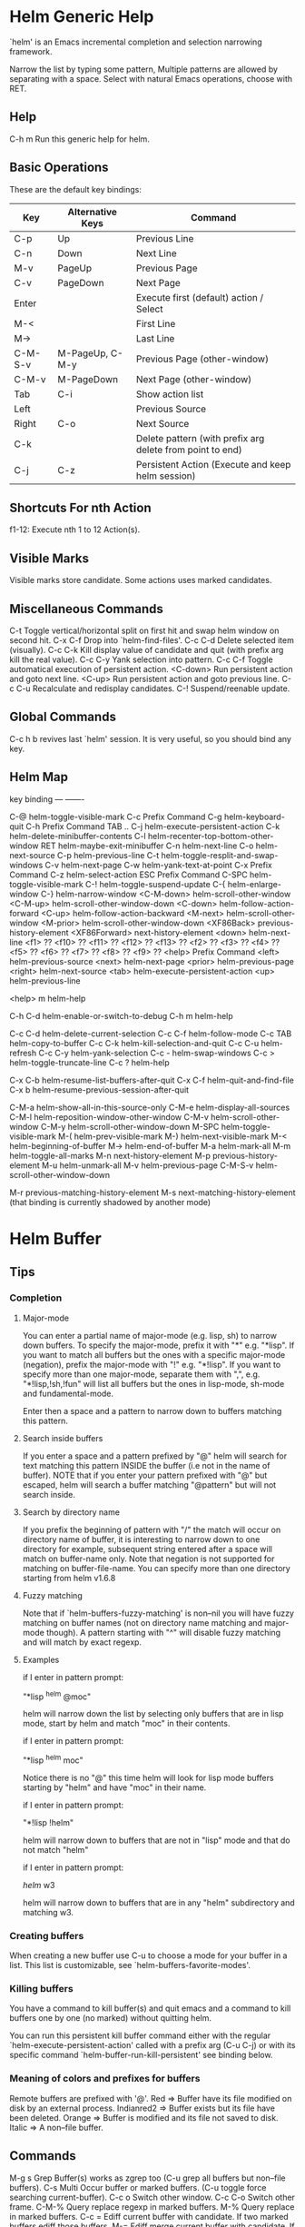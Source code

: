 * Helm Generic Help

`helm' is an Emacs incremental completion and selection narrowing framework.

Narrow the list by typing some pattern,
Multiple patterns are allowed by separating with a space.
Select with natural Emacs operations, choose with RET.

** Help

C-h m		Run this generic help for helm.

** Basic Operations

These are the default key bindings:

| Key     | Alternative Keys | Command                                                   |
|---------+------------------+-----------------------------------------------------------|
| C-p     | Up               | Previous Line                                             |
| C-n     | Down             | Next Line                                                 |
| M-v     | PageUp           | Previous Page                                             |
| C-v     | PageDown         | Next Page                                                 |
| Enter   |                  | Execute first (default) action / Select                   |
| M-<     |                  | First Line                                                |
| M->     |                  | Last Line                                                 |
| C-M-S-v | M-PageUp, C-M-y  | Previous Page (other-window)                              |
| C-M-v   | M-PageDown       | Next Page (other-window)                                  |
| Tab     | C-i              | Show action list                                          |
| Left    |                  | Previous Source                                           |
| Right   | C-o              | Next Source                                               |
| C-k     |                  | Delete pattern (with prefix arg delete from point to end) |
| C-j     | C-z              | Persistent Action (Execute and keep helm session)         |

** Shortcuts For nth Action

f1-12: Execute nth 1 to 12 Action(s).

** Visible Marks

Visible marks store candidate. Some actions uses marked candidates.

** Miscellaneous Commands

C-t		Toggle vertical/horizontal split on first hit and swap helm window on second hit.
C-x C-f		Drop into `helm-find-files'.
C-c C-d		Delete selected item (visually).
C-c C-k		Kill display value of candidate and quit (with prefix arg kill the real value).
C-c C-y		Yank selection into pattern.
C-c C-f		Toggle automatical execution of persistent action.
<C-down>	Run persistent action and goto next line.
<C-up>		Run persistent action and goto previous line.
C-c C-u		Recalculate and redisplay candidates.
C-!		Suspend/reenable update.
 
** Global Commands

C-c h b revives last `helm' session.
It is very useful, so you should bind any key.

** Helm Map
key             binding
---             -------

C-@		helm-toggle-visible-mark
C-c		Prefix Command
C-g		helm-keyboard-quit
C-h		Prefix Command
TAB .. C-j	helm-execute-persistent-action
C-k		helm-delete-minibuffer-contents
C-l		helm-recenter-top-bottom-other-window
RET		helm-maybe-exit-minibuffer
C-n		helm-next-line
C-o		helm-next-source
C-p		helm-previous-line
C-t		helm-toggle-resplit-and-swap-windows
C-v		helm-next-page
C-w		helm-yank-text-at-point
C-x		Prefix Command
C-z		helm-select-action
ESC		Prefix Command
C-SPC		helm-toggle-visible-mark
C-!		helm-toggle-suspend-update
C-{		helm-enlarge-window
C-}		helm-narrow-window
<C-M-down>	helm-scroll-other-window
<C-M-up>	helm-scroll-other-window-down
<C-down>	helm-follow-action-forward
<C-up>		helm-follow-action-backward
<M-next>	helm-scroll-other-window
<M-prior>	helm-scroll-other-window-down
<XF86Back>	previous-history-element
<XF86Forward>	next-history-element
<down>		helm-next-line
<f1>		??
<f10>		??
<f11>		??
<f12>		??
<f13>		??
<f2>		??
<f3>		??
<f4>		??
<f5>		??
<f6>		??
<f7>		??
<f8>		??
<f9>		??
<help>		Prefix Command
<left>		helm-previous-source
<next>		helm-next-page
<prior>		helm-previous-page
<right>		helm-next-source
<tab>		helm-execute-persistent-action
<up>		helm-previous-line

<help> m	helm-help

C-h C-d		helm-enable-or-switch-to-debug
C-h m		helm-help

C-c C-d		helm-delete-current-selection
C-c C-f		helm-follow-mode
C-c TAB		helm-copy-to-buffer
C-c C-k		helm-kill-selection-and-quit
C-c C-u		helm-refresh
C-c C-y		helm-yank-selection
C-c -		helm-swap-windows
C-c >		helm-toggle-truncate-line
C-c ?		helm-help

C-x C-b		helm-resume-list-buffers-after-quit
C-x C-f		helm-quit-and-find-file
C-x b		helm-resume-previous-session-after-quit

C-M-a		helm-show-all-in-this-source-only
C-M-e		helm-display-all-sources
C-M-l		helm-reposition-window-other-window
C-M-v		helm-scroll-other-window
C-M-y		helm-scroll-other-window-down
M-SPC		helm-toggle-visible-mark
M-(		helm-prev-visible-mark
M-)		helm-next-visible-mark
M-<		helm-beginning-of-buffer
M->		helm-end-of-buffer
M-a		helm-mark-all
M-m		helm-toggle-all-marks
M-n		next-history-element
M-p		previous-history-element
M-u		helm-unmark-all
M-v		helm-previous-page
C-M-S-v		helm-scroll-other-window-down

M-r		previous-matching-history-element
M-s		next-matching-history-element
  (that binding is currently shadowed by another mode)



* Helm Buffer

** Tips

*** Completion

**** Major-mode

You can enter a partial name of major-mode (e.g. lisp, sh) to narrow down buffers.
To specify the major-mode, prefix it with "*" e.g. "*lisp".
If you want to match all buffers but the ones with a specific major-mode (negation),
prefix the major-mode with "!" e.g. "*!lisp".
If you want to specify more than one major-mode, separate them with ",",
e.g. "*!lisp,!sh,!fun" will list all buffers but the ones in lisp-mode, sh-mode and
fundamental-mode.

Enter then a space and a pattern to narrow down to buffers matching this pattern.

**** Search inside buffers

If you enter a space and a pattern prefixed by "@" helm will search for text matching
this pattern INSIDE the buffer (i.e not in the name of buffer).
NOTE that if you enter your pattern prefixed with "@" but escaped, helm will search a buffer
matching "@pattern" but will not search inside.

**** Search by directory name

If you prefix the beginning of pattern with "/" the match will occur on directory name
of buffer, it is interesting to narrow down to one directory for example, subsequent string
entered after a space will match on buffer-name only.
Note that negation is not supported for matching on buffer-file-name.
You can specify more than one directory starting from helm v1.6.8
 
**** Fuzzy matching

Note that if `helm-buffers-fuzzy-matching' is non--nil you will have
fuzzy matching on buffer names (not on directory name matching and major-mode though).
A pattern starting with "^" will disable fuzzy matching and will match by exact regexp.

**** Examples

if I enter in pattern prompt:

    "*lisp ^helm @moc"

helm will narrow down the list by selecting only buffers that are in lisp mode, start by helm
and match "moc" in their contents.

if I enter in pattern prompt:

    "*lisp ^helm moc"

Notice there is no "@" this time
helm will look for lisp mode buffers starting by "helm" and have "moc" in their name.

if I enter in pattern prompt:

    "*!lisp !helm"

helm will narrow down to buffers that are not in "lisp" mode and that do not match "helm"

if I enter in pattern prompt:

    /helm/ w3

helm will narrow down to buffers that are in any "helm" subdirectory and matching w3.

*** Creating buffers

When creating a new buffer use C-u to choose a mode for your buffer in a list.
This list is customizable, see `helm-buffers-favorite-modes'.

*** Killing buffers

You have a command to kill buffer(s) and quit emacs and a command to kill buffers one by one
(no marked) without quitting helm.

You can run this persistent kill buffer command either with the regular
`helm-execute-persistent-action' called with a prefix arg (C-u C-j) or with its specific command
`helm-buffer-run-kill-persistent' see binding below.

*** Meaning of colors and prefixes for buffers

Remote buffers are prefixed with '@'.
Red        => Buffer have its file modified on disk by an external process.
Indianred2 => Buffer exists but its file have been deleted.
Orange     => Buffer is modified and its file not saved to disk.
Italic     => A non--file buffer.

** Commands

M-g s		Grep Buffer(s) works as zgrep too (C-u grep all buffers but non--file buffers).
C-s		Multi Occur buffer or marked buffers. (C-u toggle force searching current-buffer).
C-c o		Switch other window.
C-c C-o		Switch other frame.
C-M-%		Query replace regexp in marked buffers.
M-%		Query replace in marked buffers.
C-c =		Ediff current buffer with candidate.  If two marked buffers ediff those buffers.
M-=		Ediff merge current buffer with candidate.  If two marked buffers ediff merge those buffers.
C-=		Toggle Diff buffer with saved file without quitting.
M-U		Revert buffer without quitting.
C-x C-s		Save buffer without quitting.
M-D		Delete marked buffers and quit.
C-c d		Delete buffer without quitting helm.
M-m		Toggle all marks.
M-a		Mark all.
C-]		Toggle details.
C-c a		Show hidden buffers.
C-M-SPC		Mark all buffers with same type (color) than current.

* Helm Find Files

** Tips

*** Navigation summary

For a better experience you can enable auto completion by setting
`helm-ff-auto-update-initial-value' to non-nil in your init file.
It is not enabled by default to not confuse new users.

**** Use `C-j' (persistent action) on a directory to go down one level

On a symlinked directory a prefix arg will allow expanding to its true name.

**** Use `C-l' on a directory to go up one level

**** Use `C-r' to walk back the resulting tree of all the `C-l' you did

Note: The tree is reinitialized each time you enter a new tree with `C-j'
or by entering some pattern in prompt.

*** Find file at point

Helm is using `ffap' partially or completely to find file at point
depending on value of `helm-ff-guess-ffap-filenames'.
You can use full `ffap' by setting this to non-nil (annoying).
Default value is nil which make `ffap' working partially.

**** Find file at number line

With something like this at point:

    ~/elisp/helm/helm.el:1234

Helm will find this file at line number 1234.

**** Find url at point

When an url is found at point, helm expand to that url only.
Pressing RET jump to that url using `browse-url-browser-function'.

**** Find mail at point

When a mail address is found at point helm expand to this email address
prefixed by "mailto:". Pressing RET open a message buffer with this mail
address.

*** Quick pattern expansion

**** Enter `~/' at end of pattern to quickly reach home directory

**** Enter `/' at end of pattern to quickly reach root of your file system

**** Enter `./' at end of pattern to quickly reach `default-directory' (initial start of session)

If you are already in `default-directory' this will move cursor on top.

**** Enter `../' at end of pattern will reach upper directory, moving cursor on top

NOTE: This is different to using `C-l' in that `C-l' don't move cursor on top but stay on previous
subdir name.

**** Enter any environment var (e.g. `$HOME') at end of pattern, it will be expanded

**** You can yank any valid filename after pattern, it will be expanded

*** Helm find files is fuzzy matching (start on third char entered)

e.g. "fob" or "fbr" will complete "foobar"
but "fb" will wait for a third char for completing.

*** Use `C-u C-j' to watch an image or `C-<down>'

*** `C-j' on a filename will expand in helm-buffer to this filename

Second hit on `C-j' will display buffer filename.
Third hit on `C-j' will kill buffer filename.
NOTE: `C-u C-j' will display buffer directly.

*** To browse images directories turn on `helm-follow-mode' and navigate with arrow keys

You can also use `helm-follow-action-forward' and `helm-follow-action-backward'
(`C-<down' and `C-<left>').

*** You can turn off/on (toggle) autoupdate completion at any moment with `C-DEL'

It is useful when auto completion is enabled and when trying to create a new file
or directory you want to prevent helm trying to complete what you are writing.
NOTE: On a terminal C-<backspace> may not work, use in this case C-c <backspace>.

*** You can create a new directory and a new file at the same time

Just write the path in prompt and press `<RET>'.
e.g. You can create "~/new/newnew/newnewnew/my_newfile.txt".

*** To create a new directory, add a "/" at end of new name and press <RET>

*** To create a new file just write the filename not ending with "/"

*** Recursive search from helm find files

**** You can use helm browse project (see binding below)

- With no prefix arg
  If your current directory is under version control
  with one of git or hg and you have installed helm-ls-git and/or helm-ls-hg
  https://github.com/emacs-helm/helm-ls-git.git
  https://github.com/emacs-helm/helm-ls-hg
  you will see all your files under version control, otherwise
  you will be back to helm-find-files.
- With one prefix arg
  You will see all the files under this directory
  and other subdirectories (recursion) and this list of files will be cached.
- With two prefix args
  same but the cache will be refreshed.

**** You can start a recursive search with Locate of Find (See commands below)

With Locate you can use a local db with a prefix arg. If the localdb doesn't already
exists, you will be prompted for its creation, if it exists and you want to refresh it,
give two prefix args.

*** Insert filename at point or complete filename at point

On insertion (no completion, i.e nothing at point):

- `C-c i'         => insert absolute file name.
- `C-u C-c i'     => insert abbreviate file name.
- `C-u C-u C-c i' => insert relative file name.

On completion:

- target starts by ~/           => insert abbreviate file name.
- target starts by / or [a-z]:/ => insert full path.
- otherwise                     => insert relative file name.

*** Using wildcard to select multiple files

Use of wilcard is supported to give a set of files to an action:

e.g. You can copy all the files with ".el" extension by using "*.el"
and then run your copy action.

You can do the same but with "**.el" (note the two stars),
this will select recursively all ".el" files under current directory.

NOTE: When using an action that involve an external backend (e.g. grep), using "**"
is not advised (even if it works fine) because it will be slower to select all your files,
you have better time letting the backend doing it, it will be faster.
However, if you know you have not many files it is reasonable to use this,
also using not recursive wilcard (e.g. "*.el") is perfectly fine for this.

This feature ("**") is activated by default with the option `helm-file-globstar'.
The directory selection with "**foo/" like bash shopt globstar option is not supported yet.

*** Copying renaming asynchronously

If you use async library (if you have installed helm from MELPA you do) you can enable
async for copying/renaming etc... your files by enabling `dired-async-mode'.

Note that even when async is enabled, running a copy/rename action with a prefix arg
will execute action synchronously, it will follow also the first file of the marked files
in its destination directory.

*** Bookmark your `helm-find-files' session

You can bookmark your `helm-find-files' session with `C-x r m'.
You can retrieve later these bookmarks easily by using M-x helm-filtered-bookmarks
or from the current `helm-find-files' session just hitting `C-x r b'.

*** Run Gid from `helm-find-files'

You can navigate to a project containing an ID file created with the `mkid'
command from id-utils, and run the `gid' command which will use the symbol at point
in `helm-current-buffer' as default.

** Commands

C-x C-f		Run Locate (C-u to specify locate db, M-n insert basename of candidate)
C-x C-d		Browse project (`C-u' recurse, `C-u C-u' recurse and refresh db)
C-c /		Run Find shell command from this directory.
C-s		Run Grep (C-u Recursive).
M-g p		Run Pdfgrep on marked files.
M-g z		Run zgrep (C-u Recursive).
C-c g		Run gid (id-utils).
M-.		Run Etags (C-u use thing-at-point `C-u C-u' reload cache)
M-R		Rename File (C-u Follow).
M-%		Query replace on marked files.
M-C		Copy File (C-u Follow).
M-B		Byte Compile File (C-u Load).
M-L		Load File.
M-S		Symlink File.
M-H		Hardlink file.
M-D		Delete File.
M-K		Kill buffer candidate without quitting.
C-c d		Delete file without quitting.
M-e		Switch to Eshell.
M-!		Eshell command on file (C-u Apply on marked files, otherwise treat them sequentially).
C-c =		Ediff file.
M-=		Ediff merge file.
C-c i		Complete file name at point.
C-c o		Switch other window.
C-c C-o		Switch other frame.
C-c C-x		Open file with external program (C-u to choose).
C-c X		Open file externally with default tool.
M-l		Rotate Image Left.
M-r		Rotate Image Right.
C-l		Go down precedent directory.
M-p		Switch to last visited directories history.
C-c h		Switch to file name history.
M-i		Show file properties in a tooltip.
M-a		Mark all visibles candidates.
C-c DEL		Toggle auto expansion of directories.
M-u		Unmark all candidates, visibles and invisibles.
C-c C-a		Gnus attach files to message buffer.
C-c p		Print file, (C-u to refresh printers list).
C-{		Enlarge helm window.
C-}		Narrow helm window.
C-]		Toggle basename/fullpath.
C-c r		Find file as root.
C-x C-v		Find alternate file.
C-c @		Insert org link.

* Helm read file name

** Tips

*** Enter `~/' at end of pattern to quickly reach home directory

*** Enter `/' at end of pattern to quickly reach root of your file system

*** Enter `./' at end of pattern to quickly reach `default-directory' (initial start of session)

If you are in `default-directory' move cursor on top.

*** Enter `../' at end of pattern will reach upper directory, moving cursor on top

NOTE: This different to using `C-l' in that `C-l' don't move cursor on top but stay on previous
subdir name.

*** You can complete with partial basename (start on third char entered)

E.g. "fob" or "fbr" will complete "foobar"
but "fb" will wait for a third char for completing.

*** Persistent actions

By default `helm-read-file-name' use the persistent actions of `helm-find-files'

**** Use `C-u C-j' to watch an image

**** `C-j' on a filename will expand in helm-buffer to this filename

Second hit on `C-j' will display buffer filename.
Third hit on `C-j' will kill buffer filename.
NOTE: `C-u C-j' will display buffer directly.

**** To browse images directories turn on `helm-follow-mode' and navigate with arrow keys

**** Delete characters

When you want to delete backward characters, e.g. to create a new file or directory,
autoupdate may keep updating to an existent directory preventing you from doing so.
In this case, type C-<backspace> and then <backspace>.
This should not be needed when copying/renaming files because autoupdate is disabled
by default in that case.
NOTE: On a terminal C-<backspace> may not work, use in this case C-c <backspace>.

**** Create a new directory and a new file at the same time

You can create a new directory and a new file at the same time, 
just write the path in prompt and press <RET>.
E.g. You can create "~/new/newnew/newnewnew/my_newfile.txt".

**** To create a new directory, add a "/" at end of new name and press <RET>

**** To create a new file just write the filename not ending with "/"

** Commands

C-l		Go down precedent directory.
C-c DEL		Toggle auto expansion of directories.
C-]		Toggle basename.
C-c h		File name history.
C/M-RET		Maybe return empty string (unless `must-match').
C-o		Goto next source.
<M-left>		Goto previous source.

* Helm Generic files

** Tips

*** Locate

You can add after writing search pattern any of the locate command line options.
e.g. -b, -e, -n <number>...etc.
See Man locate for more infos.

Some other sources (at the moment recentf and file in current directory sources)
support the -b flag for compatibility with locate when they are used with it.

*** Browse project

When your directory is not under version control,
don't forget to refresh your cache when files have been added/removed in your directory.

*** Find command

Recursively search files using "find" shell command.

Candidates are all filenames that match all given globbing patterns.
This respects the options `helm-case-fold-search' and
`helm-findutils-search-full-path'.

You can pass arbitrary options directly to find after a "*" separator.
For example, this would find all files matching "book" that are larger
than 1 megabyte:

    book * -size +1M

** Commands

C-]		Toggle basename.
C-s		Run grep (C-u recurse).
M-g z		Run zgrep.
C-c g		Run gid (id-utils).
M-g p		Run Pdfgrep on marked files.
M-C		Copy file(s)
M-R		Rename file(s).
M-S		Symlink file(s).
M-H		Hardlink file(s).
M-D		Delete file(s).
M-B		Byte compile file(s) (C-u load) (elisp).
M-L		Load file(s) (elisp).
C-=		Ediff file.
C-c =		Ediff merge file.
C-c o		Switch other window.
M-i		Show file properties.
M-.		Run etags (C-u use tap, C-u C-u reload DB).
C-w		Yank text at point.
C-c C-x		Open file with external program (C-u to choose).
C-c X		Open file externally with default tool.
C-c @		Insert org link.

* Helm Grep

** Tips

*** You can start grep with a prefix arg to recurse in subdirectories

*** You can use wild card when selecting files (e.g. *.el)

*** You can grep in many differents directories by marking files or wild cards

*** You can save your results in a `helm-grep-mode' buffer, see commands below

Once in this buffer you can use emacs-wgrep to edit your changes.

*** Important

Grepping on remote file will work only with grep, not ack-grep, but it is
anyway bad supported as tramp doesn't support multiple process running in a
short delay (less than 5s actually) among other things,
so I strongly advice hitting `C-!' (i.e suspend process)
before entering anything in pattern, and hit again `C-!' when
your regexp is ready to send to remote process, even if helm is handling
this by delaying each process at 5s. 
Or even better don't use tramp at all and mount your remote file system on SSHFS.

* Helm Gid

** Tips

Helm gid read the database created with the `mkid' command from id-utils.
The name of the database file can be customized with `helm-gid-db-file-name', it
is usually "ID".
Helm Gid use the symbol at point as default-input.
You have access to this command also from `helm-find-files' which allow you to
navigate to another directory to consult its database.

* Helm AG

** Tips

Helm AG is different from grep or ack-grep in that it works on a directory and not
a list of files.
You can ignore files and directories by using a ".agignore" file, local to directory
or global when placed in home directory (See AG man page for more infos).
This file supports same entries as what you will find in `helm-grep-ignored-files' and
`helm-grep-ignored-directories'.
As always you can access helm AG from `helm-find-files'.

** Commands

<M-down>		Next File.
<M-up>		Precedent File.
C-w		Yank Text at point in minibuffer.
C-c o		Jump other window.
C-c C-o		Jump other frame.
<left>		Run default action (Same as RET).
C-x C-s		Save to a `helm-grep-mode' enabled buffer.

* Helm PdfGrep Map

** Commands

<M-down>		Next File.
<M-up>		Precedent File.
C-w		Yank Text at point in minibuffer.

* Helm Etags Map

** Commands

<M-down>		Next File.
<M-up>		Precedent File.
C-w		Yank Text at point in minibuffer.

* Helm Ucs

** Tips

Use commands below to insert unicode characters
in current-buffer without quitting helm.

** Commands

Uses keymap `helm-ucs-map', which is not currently defined.

M-x helm-ucs-persistent-insert		Insert char.
M-x helm-ucs-persistent-forward		Forward char.
M-x helm-ucs-persistent-backward		Backward char.
M-x helm-ucs-persistent-delete		Delete char backward.

* Helm bookmark name

** Commands

C-c o		Jump other window.
C-d		Delete bookmark.
M-e		Edit bookmark.
C-]		Toggle bookmark location visibility.

* Helm eshell on file

** Tips

*** Passing extra args after filename

Normally your command or alias will be called with file as argument. E.g.,

    <command> 'candidate_file'

But you can also pass an argument or more after 'candidate_file' like this:

    <command> %s [extra_args]

'candidate_file' will be added at '%s' and your command will look at this:

    <command> 'candidate_file' [extra_args]

*** Specify many files as args (marked files)

E.g. <command> file1 file2 ...

Call `helm-find-files-eshell-command-on-file' with one prefix-arg
Otherwise you can pass one prefix-arg from the command selection buffer.
NOTE: This is not working on remote files.

With two prefix-arg before starting or from the command selection buffer
the output is printed to your `current-buffer'.

Note that with no prefix-arg or a prefix-arg value of '(16) (C-u C-u)
the command is called once for each file like this:

    <command> file1 <command> file2 etc...

** Commands

Uses keymap `helm-esh-on-file-map', which is not currently defined.


* Helm ido virtual buffers

** Commands

C-c o		Switch other window.
C-c C-o		Switch other frame.
M-g s		Grep file.
M-g z		Zgrep file.
M-D		Delete file.
C-c C-x		Open file externally.

* Helm Moccur

** Tips

*** Matching

Multiple regexp matching is allowed, just enter a space to separate your regexps.

Matching empty lines is supported with the regexp "^$", you will get the results
with only the buffer-name and the line number, you can of course save and edit these
results (i.e add text to the empty line) .

*** Automatically matching symbol at point

You can match automatically the symbol at point, but keeping
the minibuffer empty ready to write into.
This is disabled by default, to enable this you have to add `helm-source-occur'
and `helm-source-moccur' to `helm-sources-using-default-as-input'.

*** Jump to the corresponding line in the searched buffer

You can do this with `C-j' (persistent-action), to do it repetitively
you can use `C-<up>' and `C-<down>' or enable `helm-follow-mode' with `C-c C-f'.

*** Saving results

Same as with helm-grep, you can save the results with `C-x C-s'.
Of course if you don't save your results, you can get back your session
with `helm-resume'.

*** Refreshing the resumed session.

When the buffer(s) where you ran helm-(m)occur have been modified, you will be
warned of this with the buffer flashing to red, you can refresh the buffer by running
`C-c C-u'.
This can be done automatically by customizing `helm-moccur-auto-update-on-resume'.

*** Refreshing a saved buffer

Type `g' to update your buffer.

*** Edit a saved buffer

First, install wgrep https://github.com/mhayashi1120/Emacs-wgrep
and then:

1) C-c C-p to edit the buffer(s).
2) C-x C-s to save your changes.

Tip: Use the excellent iedit https://github.com/tsdh/iedit
to modify occurences in your buffer.

** Commands

<M-down>		Next Buffer.
<M-up>		Precedent Buffer.
C-w		Yank Text at point in minibuffer.
C-c o		Goto line in other window.
C-c C-o		Goto line in new frame.

* Helm Top

** Tips

** Commands

Uses keymap `helm-top-map', which is not currently defined.

M-x helm-top-run-sort-by-com		Sort by commands.
M-x helm-top-run-sort-by-cpu		Sort by cpu usage.
M-x helm-top-run-sort-by-user		Sort alphabetically by user.
M-x helm-top-run-sort-by-mem		Sort by memory.

* Helm Apt

** Tips

** Commands

Uses keymap `helm-apt-map', which is not currently defined.

M-x helm-apt-show-all		Show all packages.
M-x helm-apt-show-only-installed		Show installed packages only.
M-x helm-apt-show-only-not-installed		Show not installed packages only.
M-x helm-apt-show-only-deinstalled		Show deinstalled (not purged yet) packages only.>

* Helm elisp package

** Tips

*** Compile all your packages asynchronously

When using async (if you have installed from MELPA you do), only helm, helm-core,
and magit are compiled asynchronously, if you want all your packages compiled async,
add to your init file:
    
     (setq async-bytecomp-allowed-packages '(all))
    
*** Upgrade elisp packages

On initial start (when emacs is fetching packages on remote), if helm find
package to upgrade it will start in the upgradables packages view showing the packages
availables to upgrade.
On further starts, you will have to refresh the list with `C-c C-u', if helm find upgrades
you will have a message telling you some packages are available for upgrade, you can switch to
upgrade view (see below) to see what packages are available for upgrade or just hit `C-c U'.
to upgrade all.

To see upgradables packages hit <M-U>.

Then you can install all upgradables packages with the upgrade all action (`C-c C-u'),
or upgrade only the specific packages by marking them (the new ones) and running
the upgrade action (visible only when there is upgradables packages).
Of course you can upgrade a single package by just running the upgrade action
without marking it (`C-c u' or RET) .

*WARNING* You are strongly advised to RESTART emacs after UPGRADING packages.

*** Meaning of flags prefixing packages (Emacs-25)

- The flag "S" that prefix package names mean that this package is one of `package-selected-packages'.
This feature is only available with emacs-25.

- The flag "U" that prefix package names mean that this package is no more needed.
This feature is only available with emacs-25.

** Commands

Uses keymap `helm-el-package-map', which is not currently defined.

M-x helm-el-package-show-all		Show all packages.
M-x helm-el-package-show-installed		Show installed packages only.
M-x helm-el-package-show-uninstalled		Show not installed packages only.
M-x helm-el-package-show-upgrade		Show upgradable packages only.
M-x helm-el-run-package-install		Install package(s).
M-x helm-el-run-package-reinstall		Reinstall package(s).
M-x helm-el-run-package-uninstall		Uninstall package(s).
M-x helm-el-run-package-upgrade		Upgrade package(s).
M-x helm-el-run-package-upgrade-all		Upgrade all packages upgradables.
M-x helm-el-run-visit-homepage		Visit package homepage.

* Helm M-x

** Tips

*** You can get help on any command with persistent action (C-j)

*** Prefix Args

All the prefix args passed BEFORE running `helm-M-x' are ignored,
you should get an error message if you do so.
When you want to pass prefix args, pass them AFTER starting `helm-M-x',
you will see a prefix arg counter appearing in mode-line notifying you
the number of prefix args entered.

* Helm imenu

** Tips

** Commands

<M-down>		Go to next section.
<M-up>		Go to previous section.

* Helm colors

** Commands

Uses keymap `helm-color-map', which is not currently defined.

M-x helm-color-run-insert-name		Insert the entry'name.
M-x helm-color-run-kill-name		Kill the entry's name.
M-x helm-color-run-insert-rgb		Insert entry in RGB format.
M-x helm-color-run-kill-rgb		Kill entry in RGB format.

* Helm semantic

** Tips

** Commands


* Helm kmacro

** Tips

- Start recording some keys with `f3'
- Record new kmacro with `f4'
- Start `helm-execute-kmacro' to list all your macros.

Use persistent action to run your kmacro as many time as needed,
you can change of kmacro with `helm-next-line' `helm-previous-line'.

NOTE: You can't record keys running helm commands except `helm-M-x' unless
you don't choose from there a command using helm completion.

** Commands

Uses keymap `helm-kmacro-map', which is not currently defined.


